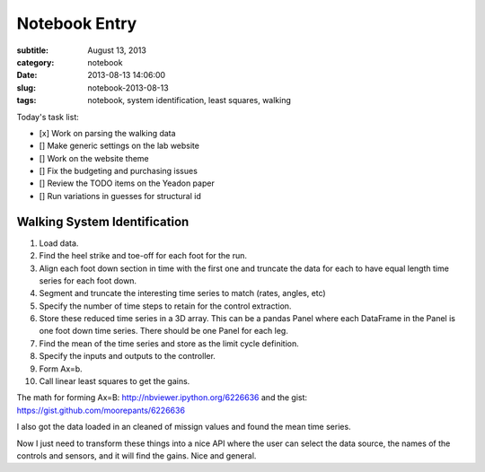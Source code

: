 ==============
Notebook Entry
==============

:subtitle: August 13, 2013
:category: notebook
:date: 2013-08-13 14:06:00
:slug: notebook-2013-08-13
:tags: notebook, system identification, least squares, walking



Today's task list:

- [x] Work on parsing the walking data
- [] Make generic settings on the lab website
- [] Work on the website theme
- [] Fix the budgeting and purchasing issues
- [] Review the TODO items on the Yeadon paper
- [] Run variations in guesses for structural id



Walking System Identification
=============================

#. Load data.
#. Find the heel strike and toe-off for each foot for the run.
#. Align each foot down section in time with the first one and truncate the
   data for each to have equal length time series for each foot down.
#. Segment and truncate the interesting time series to match (rates, angles, etc)
#. Specify the number of time steps to retain for the control extraction.
#. Store these reduced time series in a 3D array. This can be a pandas Panel
   where each DataFrame in the Panel is one foot down time series. There should
   be one Panel for each leg.
#. Find the mean of the time series and store as the limit cycle definition.
#. Specify the inputs and outputs to the controller.
#. Form Ax=b.
#. Call linear least squares to get the gains.

The math for forming Ax=B: http://nbviewer.ipython.org/6226636 and the gist:
https://gist.github.com/moorepants/6226636

I also got the data loaded in an cleaned of missign values and found the mean
time series.

Now I just need to transform these things into a nice API where the user can
select the data source, the names of the controls and sensors, and it will find
the gains. Nice and general.
